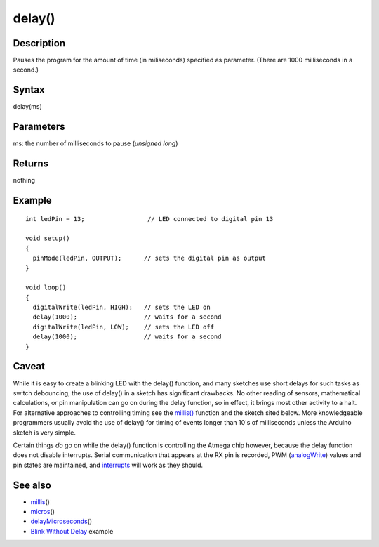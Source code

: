.. _arduino-delay:

delay()
=======

Description
-----------

Pauses the program for the amount of time (in miliseconds)
specified as parameter. (There are 1000 milliseconds in a second.)



Syntax
------

delay(ms)



Parameters
----------

ms: the number of milliseconds to pause (*unsigned long*)



Returns
-------

nothing



Example
-------

::

    int ledPin = 13;                 // LED connected to digital pin 13
    
    void setup()
    {
      pinMode(ledPin, OUTPUT);      // sets the digital pin as output
    }
    
    void loop()
    {
      digitalWrite(ledPin, HIGH);   // sets the LED on
      delay(1000);                  // waits for a second
      digitalWrite(ledPin, LOW);    // sets the LED off
      delay(1000);                  // waits for a second
    }



Caveat
------

While it is easy to create a blinking LED with the delay()
function, and many sketches use short delays for such tasks as
switch debouncing, the use of delay() in a sketch has significant
drawbacks. No other reading of sensors, mathematical calculations,
or pin manipulation can go on during the delay function, so in
effect, it brings most other activity to a halt. For alternative
approaches to controlling timing see the
`millis() <http://arduino.cc/en/Reference/Millis>`_ function and
the sketch sited below. More knowledgeable programmers usually
avoid the use of delay() for timing of events longer than 10's of
milliseconds unless the Arduino sketch is very simple.



Certain things *do* go on while the delay() function is controlling
the Atmega chip however, because the delay function does not
disable interrupts. Serial communication that appears at the RX pin
is recorded, PWM
(`analogWrite <http://arduino.cc/en/Reference/AnalogWrite>`_)
values and pin states are maintained, and
`interrupts <http://arduino.cc/en/Reference/AttachInterrupt>`_ will
work as they should.



See also
--------


-  `millis <http://arduino.cc/en/Reference/Millis>`_\ ()
-  `micros <http://arduino.cc/en/Reference/Micros>`_\ ()
-  `delayMicroseconds <http://arduino.cc/en/Reference/DelayMicroseconds>`_\ ()
-  `Blink Without Delay <http://arduino.cc/en/Tutorial/BlinkWithoutDelay>`_
   example

